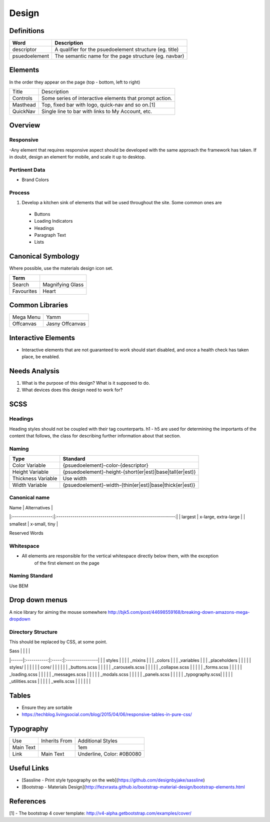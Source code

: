 ======
Design
======

Definitions
------------

================== ==================================================================
Word               Description
================== ==================================================================
descriptor         A qualifier for the psuedoelement structure (eg. title)
psuedoelement      The semantic name for the page structure (eg. navbar)
================== ==================================================================

Elements
--------

In the order they appear on the page (top - bottom, left to right)

================= ========================================================
Title             Description
----------------- --------------------------------------------------------
Controls          Some series of interactive elements that prompt action.
Masthead          Top, fixed bar with logo, quick-nav and so on.[1]
QuickNav          Single line to bar with links to My Account, etc.
================= ========================================================

Overview
---------

Responsive
""""""""""

-Any element that requires responsive aspect should be developed with the same approach the framework has taken. If in doubt, design an element for mobile, and scale it up to desktop.

Pertinent Data
""""""""""""""

- Brand Colors

Process
""""""""

1. Develop a kitchen sink of elements that will be used throughout the site. Some common ones are
  - Buttons
  - Loading Indicators
  - Headings
  - Paragraph Text
  - Lists

Canonical Symbology
-------------------

Where possible, use the materials design icon set.

==================== ========================================
Term
==================== ========================================
Search               Magnifying Glass
Favourites           Heart
==================== ========================================

Common Libraries
----------------

==================== =================================================
Mega Menu            Yamm
Offcanvas            Jasny Offcanvas
==================== =================================================

Interactive Elements
--------------------

- Interactive elements that are not guaranteed to work should start disabled, and once a health check has taken place, be enabled.

Needs Analysis
--------------

#. What is the purpose of this design? What is it supposed to do.
#. What devices does this design need to work for?

SCSS
----

Headings
"""""""""

Heading styles should not be coupled with their tag counterparts. h1 - h5 are used for determining the importants of the content that follows, the class for describing further information about that section.

Naming
""""""

======================= ==============================================================
Type                    Standard
======================= ==============================================================
Color Variable          {psuedoelement}-color-{descriptor}
Height Variable         {psuedoelement}-height-{short(er|est)|base|tall(er|est)}
Thickness Variable      Use width
Width Variable          {psuedoelement}-width-{thin(er|est)|base|thick(er|est)}
======================= ==============================================================

Canonical name
"""""""""""""""

| Name                 | Alternatives                                                |
|:--------------------:|:-----------------------------------------------------------:|
| largest              | x-large, extra-large                                        |
| smallest             | x-small, tiny                                               |

Reserved Words


Whitespace
"""""""""""

- All elements are responsible for the vertical whitespace directly below them, with the exception
   of the first element on the page

Naming Standard
""""""""""""""""

Use BEM

Drop down menus
---------------

A nice library for aiming the mouse somewhere
http://bjk5.com/post/44698559168/breaking-down-amazons-mega-dropdown

Directory Structure
""""""""""""""""""""

This should be replaced by CSS, at some point.

| Sass |             |       |                 |
|------|:-----------:|:-----:|:----------------|
|      | styles      |                         |
|      | _mixins                               |
|      | _colors                               |
|      | _variables                            |
|      | _placeholders                         |
|                                              |
|      | styles/     |       |                 |
|      |             | core/ |                 |
|      |             |       | _buttons.scss   |
|      |             |       | _carousels.scss |
|      |             |       | _collapse.scss  |
|      |             |       | _forms.scss     |
|      |             |       | _loading.scss   |
|      |             |       | _messages.scss  |
|      |             |       | _modals.scss    |
|      |             |       | _panels.scss    |
|      |             |       | _typography.scss|
|      |             |       | _utilities.scss |
|      |             |       | _wells.scss     |
|      |             |       |                 |

Tables
------

- Ensure they are sortable
- https://techblog.livingsocial.com/blog/2015/04/06/responsive-tables-in-pure-css/

Typography
----------

========== ============== ==========================
Use        Inherits From  Additional Styles
---------- -------------- --------------------------
Main Text                 1em
Link       Main Text      Underline, Color: #0B0080
========== ============== ==========================

Useful Links
------------

- [Sassline - Print style typography on the web](https://github.com/designbyjake/sassline)
- [Bootstrap - Materials Design](http://fezvrasta.github.io/bootstrap-material-design/bootstrap-elements.html

References
----------

[1] - The bootstrap 4 cover template: http://v4-alpha.getbootstrap.com/examples/cover/
